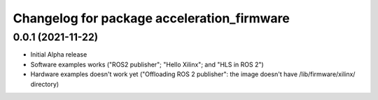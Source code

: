 ^^^^^^^^^^^^^^^^^^^^^^^^^^^^^^^^^^^^^^^^^^^^^^^^^^^^^^^
Changelog for package acceleration_firmware
^^^^^^^^^^^^^^^^^^^^^^^^^^^^^^^^^^^^^^^^^^^^^^^^^^^^^^^

0.0.1 (2021-11-22)
-------------------
* Initial Alpha release
* Software examples works ("ROS2 publisher"; "Hello Xilinx"; and "HLS in ROS 2")
* Hardware examples doesn't work yet ("Offloading ROS 2 publisher": the image doesn't have /lib/firmware/xilinx/ directory) 


